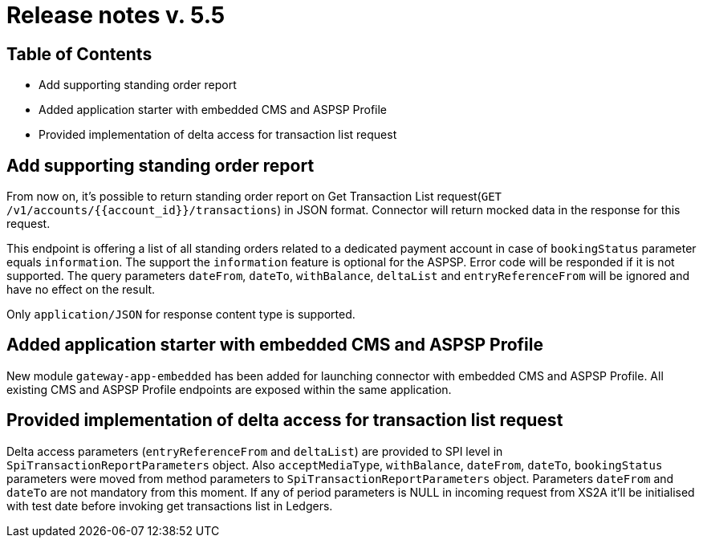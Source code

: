 = Release notes v. 5.5

== Table of Contents

* Add supporting standing order report
* Added application starter with embedded CMS and ASPSP Profile
* Provided implementation of delta access for transaction list request

== Add supporting standing order report

From now on, it's possible to return standing order report on Get Transaction List request(`GET /v1/accounts/{{account_id}}/transactions`) in JSON format.
Connector will return mocked data in the response for this request.

This endpoint is offering a list of all standing orders related to a dedicated payment account in case of `bookingStatus` parameter equals `information`.
The support the `information` feature is optional for the ASPSP. Error code will be responded if it is not supported.
The query parameters `dateFrom`, `dateTo`, `withBalance`, `deltaList` and `entryReferenceFrom` will be ignored and have no effect on the
result.

Only `application/JSON` for response content type is supported.

== Added application starter with embedded CMS and ASPSP Profile

New module `gateway-app-embedded` has been added for launching connector with embedded CMS and ASPSP Profile.
All existing CMS and ASPSP Profile endpoints are exposed within the same application.

== Provided implementation of delta access for transaction list request

Delta access parameters (`entryReferenceFrom` and `deltaList`) are provided to SPI level in `SpiTransactionReportParameters` object.
Also `acceptMediaType`, `withBalance`, `dateFrom`, `dateTo`, `bookingStatus` parameters were moved from method parameters to `SpiTransactionReportParameters` object.
Parameters `dateFrom` and `dateTo` are not mandatory from this moment.
If any of period parameters is NULL in incoming request from XS2A it'll be initialised with test date before invoking get transactions list in Ledgers.
